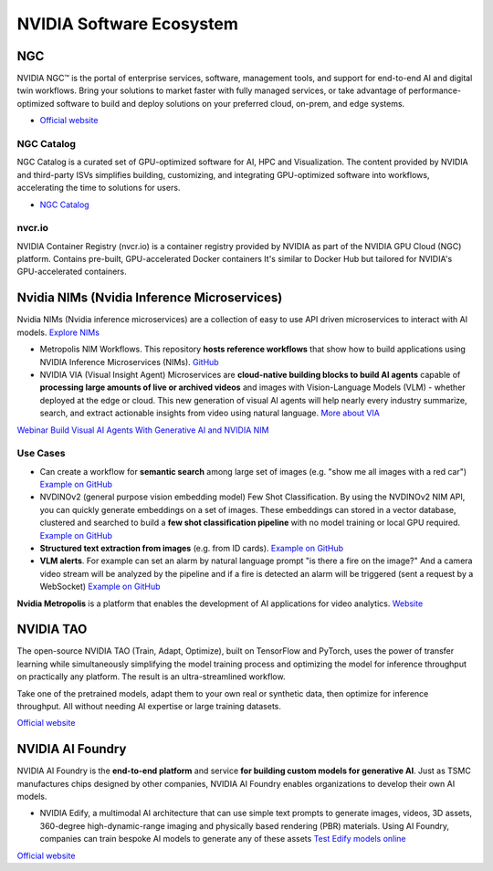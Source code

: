 =========================
NVIDIA Software Ecosystem
=========================

NGC
===
NVIDIA NGC™ is the portal of enterprise services, software, management tools, and support 
for end-to-end AI and digital twin workflows. Bring your solutions to market faster with 
fully managed services, or take advantage of performance-optimized software to build and 
deploy solutions on your preferred cloud, on-prem, and edge systems.

* `Official website <https://www.nvidia.com/en-eu/gpu-cloud/>`_


NGC Catalog
------------
NGC Catalog is a curated set of GPU-optimized software for AI, HPC and Visualization. 
The content provided by NVIDIA and third-party ISVs simplifies building, customizing, and 
integrating GPU-optimized software into workflows, accelerating the time to solutions for users.

* `NGC Catalog <https://ngc.nvidia.com/catalog>`_


nvcr.io
-------
NVIDIA Container Registry (nvcr.io) is a container registry provided by NVIDIA as part of 
the NVIDIA GPU Cloud (NGC) platform.
Contains pre-built, GPU-accelerated Docker containers
It's similar to Docker Hub but tailored for NVIDIA's GPU-accelerated containers.


Nvidia NIMs (Nvidia Inference Microservices)
===========================================
Nvidia NIMs (Nvidia inference microservices) are a collection of easy to use API driven microservices to interact with AI models. 
`Explore NIMs <https://build.nvidia.com/explore/discover>`_

* Metropolis NIM Workflows. This repository **hosts reference workflows** that show how to build applications using NVIDIA 
  Inference Microservices (NIMs). `GitHub <https://github.com/nvidia/metropolis-nim-workflows>`_

* NVIDIA VIA (Visual Insight Agent) Microservices are **cloud-native building blocks to build AI agents** capable of **processing large amounts 
  of live or archived videos** and images with Vision-Language Models (VLM) - whether deployed at the edge or cloud. This new generation of visual 
  AI agents will help nearly every industry summarize, search, and extract actionable insights from video using natural language.
  `More about VIA <https://developer.nvidia.com/visual-insight-agent-early-access>`_

`Webinar Build Visual AI Agents With Generative AI and NVIDIA NIM <https://event.on24.com/eventRegistration/console/apollox/mainEvent?&eventid=4676776&sessionid=1&username=&partnerref=&format=fhvideo1&mobile=&flashsupportedmobiledevice=&helpcenter=&key=57089A8A66742C678071FE4152CA6CD1&newConsole=true&nxChe=true&newTabCon=true&consoleEarEventConsole=false&consoleEarCloudApi=false&text_language_id=en&playerwidth=748&playerheight=526&eventuserid=702670853&contenttype=A&mediametricsessionid=604518425&mediametricid=6584720&usercd=702670853&mode=launch>`_

Use Cases
---------
* Can create a workflow for **semantic search** among large set of images (e.g. "show me all images with a red car")
  `Example on GitHub <https://github.com/NVIDIA/metropolis-nim-workflows/tree/main/nim_workflows/nvclip_semantic_search>`_

* NVDINOv2 (general purpose vision embedding model) Few Shot Classification. By using the NVDINOv2 NIM API, you can quickly generate 
  embeddings on a set of images. These embeddings can stored in a vector database, clustered and searched to build a **few shot 
  classification pipeline** with no model training or local GPU required.
  `Example on GitHub <https://github.com/NVIDIA/metropolis-nim-workflows/tree/main/nim_workflows/nvdinov2_few_shot>`_

* **Structured text extraction from images** (e.g. from ID cards). 
  `Example on GitHub <https://github.com/NVIDIA/metropolis-nim-workflows/tree/main/nim_workflows/vision_text_extraction>`_

* **VLM alerts**. For example can set an alarm by natural language
  prompt "is there a fire on the image?" And a camera video stream will be analyzed by the pipeline and if a fire is detected
  an alarm will be triggered (sent a request by a WebSocket) 
  `Example on GitHub <https://github.com/NVIDIA/metropolis-nim-workflows/tree/main/nim_workflows/vlm_alerts>`_

**Nvidia Metropolis** is a platform that enables the development of AI applications for video analytics.
`Website <https://www.nvidia.com/en-eu/autonomous-machines/intelligent-video-analytics-platform/>`_


NVIDIA TAO
==========
The open-source NVIDIA TAO (Train, Adapt, Optimize), built on TensorFlow and PyTorch, uses the power of transfer 
learning while simultaneously simplifying the model training process and optimizing the model for inference throughput 
on practically any platform. The result is an ultra-streamlined workflow. 

Take one of the pretrained models, adapt them to your own real or synthetic data, then optimize for inference throughput. 
All without needing AI expertise or large training datasets.

`Official website <https://developer.nvidia.com/tao-toolkit>`_


NVIDIA AI Foundry
=================
NVIDIA AI Foundry is the **end-to-end platform** and service **for building custom models for generative AI**.
Just as TSMC manufactures chips designed by other companies, NVIDIA AI Foundry enables organizations to develop their own AI models.

* NVIDIA Edify,  a multimodal AI architecture that can use simple text prompts to generate images, videos, 3D assets, 360-degree 
  high-dynamic-range imaging and physically based rendering (PBR) materials. Using AI Foundry, companies can train bespoke AI models 
  to generate any of these assets
  `Test Edify models online <https://build.nvidia.com/nim?q=edify>`_

`Official website <https://www.nvidia.com/en-us/ai/foundry/>`_